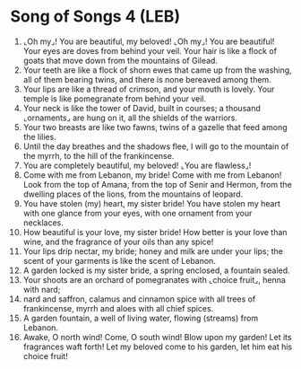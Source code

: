 * Song of Songs 4 (LEB)
:PROPERTIES:
:ID: LEB/22-SON04
:END:

1. ⌞Oh my⌟! You are beautiful, my beloved! ⌞Oh my⌟! You are beautiful! Your eyes are doves from behind your veil. Your hair is like a flock of goats that move down from the mountains of Gilead.
2. Your teeth are like a flock of shorn ewes that came up from the washing, all of them bearing twins, and there is none bereaved among them.
3. Your lips are like a thread of crimson, and your mouth is lovely. Your temple is like pomegranate from behind your veil.
4. Your neck is like the tower of David, built in courses; a thousand ⌞ornaments⌟ are hung on it, all the shields of the warriors.
5. Your two breasts are like two fawns, twins of a gazelle that feed among the lilies.
6. Until the day breathes and the shadows flee, I will go to the mountain of the myrrh, to the hill of the frankincense.
7. You are completely beautiful, my beloved! ⌞You are flawless⌟!
8. Come with me from Lebanon, my bride! Come with me from Lebanon! Look from the top of Amana, from the top of Senir and Hermon, from the dwelling places of the lions, from the mountains of leopard.
9. You have stolen (my) heart, my sister bride! You have stolen my heart with one glance from your eyes, with one ornament from your necklaces.
10. How beautiful is your love, my sister bride! How better is your love than wine, and the fragrance of your oils than any spice!
11. Your lips drip nectar, my bride; honey and milk are under your lips; the scent of your garments is like the scent of Lebanon.
12. A garden locked is my sister bride, a spring enclosed, a fountain sealed.
13. Your shoots are an orchard of pomegranates with ⌞choice fruit⌟, henna with nard;
14. nard and saffron, calamus and cinnamon spice with all trees of frankincense, myrrh and aloes with all chief spices.
15. A garden fountain, a well of living water, flowing (streams) from Lebanon.
16. Awake, O north wind! Come, O south wind! Blow upon my garden! Let its fragrances waft forth! Let my beloved come to his garden, let him eat his choice fruit!
